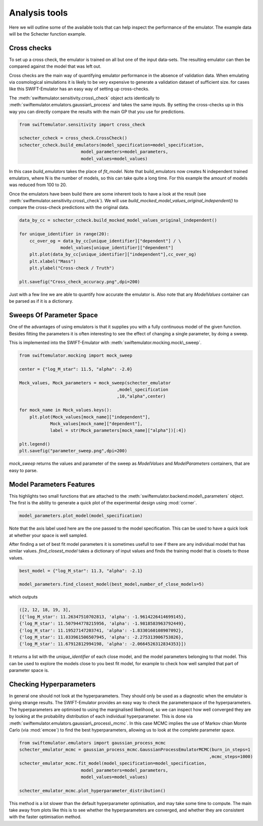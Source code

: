 Analysis tools
==============

Here we will outline some of the available
tools that can help inspect the performance
of the emulator. The example data will be
the Schecter function example.



Cross checks
------------

To set up a cross check, the emulator is
trained on all but one of the input data-sets.
The resulting emulator can then be compared
against the model that was left out.

Cross checks are the main way of quantifying
emulator performance in the absence of validation
data. When emulating via cosmological simulations
it is likely to be very expensive to generate a 
validation dataset of sufficient size. for cases
like this SWIFT-Emulator has an easy way of setting up
cross-checks.

The :meth:`swiftemulator.sensitivity.cross\_check`
object acts identically to :meth:`swiftemulator.emulators.gaussian\_process`
and takes the same inputs. By setting the cross-checks
up in this way you can directly compare the results
with the main GP that you use for predictions.

.. code-block:: python

    from swiftemulator.sensitivity import cross_check

    schecter_ccheck = cross_check.CrossCheck()
    schecter_ccheck.build_emulators(model_specification=model_specification,
                            model_parameters=model_parameters,
                            model_values=model_values)

In this case `build_emulators` takes the place of `fit_model`.
Note that build_emulators now creates N independent trained
emulators, where N is the number of models, so this can take
quite a long time. For this example the amount of models was
reduced from 100 to 20.

Once the emulators have been build there are some inherent
tools to have a look at the result (see :meth:`swiftemulator.sensitivity.cross\_check`).
We will use `build_mocked_model_values_original_independent()`
to compare the cross-check predictions with the original
data.

.. code-block:: python

    data_by_cc = schecter_ccheck.build_mocked_model_values_original_independent()

    for unique_identifier in range(20):
        cc_over_og = data_by_cc[unique_identifier]["dependent"] / \
                    model_values[unique_identifier]["dependent"]
        plt.plot(data_by_cc[unique_identifier]["independent"],cc_over_og)
        plt.xlabel("Mass")
        plt.ylabel("Cross-check / Truth")
        
    plt.savefig("Cross_check_accuracy.png",dpi=200)

.. image:: Cross_check_accuracy.png

Just with a few line we are able to quantify how accurate
the emulator is. Also note that any `ModelValues` container
can be parsed as if it is a dictionary.

Sweeps Of Parameter Space
-------------------------

One of the advantages of using emulators is that it supplies
you with a fully continuous model of the given function.
Besides fitting the parameters it is often interesting to see
the effect of changing a single parameter, by doing a sweep.

This is implemented into the SWIFT-Emulator with 
:meth:`swiftemulator.mocking.mock\_sweep`.

.. code-block:: python

    from swiftemulator.mocking import mock_sweep

    center = {"log_M_star": 11.5, "alpha": -2.0}

    Mock_values, Mock_parameters = mock_sweep(schecter_emulator
                                          ,model_specification
                                          ,10,"alpha",center)

    for mock_name in Mock_values.keys():
        plt.plot(Mock_values[mock_name]["independent"],
                Mock_values[mock_name]["dependent"],
                label = str(Mock_parameters[mock_name]["alpha"])[:4])
        
    plt.legend()
    plt.savefig("parameter_sweep.png",dpi=200)

.. image:: parameter_sweep.png

`mock_sweep` returns the values and parameter of the 
sweep as `ModelValues` and `ModelParameters`
containers, that are easy to parse. 

Model Parameters Features
-------------------------

This highlights two small functions that are attached to
the :meth:`swiftemulator.backend.model\_parameters`
object. The first is the ability to generate a quick plot
of the experimental design using :mod:`corner`.

.. code-block:: python

    model_parameters.plot_model(model_specification)

.. image:: experimental_design.png

Note that the axis label used here are the one passed to
the model specification. This can be used to have a quick
look at whether your space is well sampled.

After finding a set of best fit model parameters it is
sometimes usefull to see if there are any individual model
that has similar values. `find_closest_model` takes a
dictionary of input values and finds the training model
that is closets to those values. 

.. code-block:: python

    best_model = {"log_M_star": 11.3, "alpha": -2.1}

    model_parameters.find_closest_model(best_model,number_of_close_models=5)

which outputs

.. code-block:: python

    ([2, 12, 18, 19, 3],
    [{'log_M_star': 11.26347510702813, 'alpha': -1.9614226414699145},
    {'log_M_star': 11.507944778215956, 'alpha': -1.9818583963792449},
    {'log_M_star': 11.19527147203741, 'alpha': -1.8330160108907092},
    {'log_M_star': 11.033961506507945, 'alpha': -2.275313906753826},
    {'log_M_star': 11.67912812994198, 'alpha': -2.0664526312834353}])

It returns a list with the `unique_identifier` of each close
model, and the model parameters belonging to that model. This
can be used to explore the models close to you best fit model,
for example to check how well sampled that part of parameter
space is.

Checking Hyperparameters
------------------------

In general one should not look at the hyperparameters. They
should only be used as a diagnostic when the emulator is
giving strange results. The SWIFT-Emulator provides an
easy way to check the parameterspace of the hyperparameters.
The hyperparameters are optimised to using the
marginalised likelihood, so we can inspect how well converged
they are by looking at the probability distribution of each
individual hyperparameter. This is done via
:meth:`swiftemulator.emulators.gaussian\_process\_mcmc`.
In this case MCMC implies the use of Markov chian
Monte Carlo (via :mod:`emcee`) to find the best
hyperparameters, allowing us to look at the complete
parameter space.

.. code-block:: python

    from swiftemulator.emulators import gaussian_process_mcmc
    schecter_emulator_mcmc = gaussian_process_mcmc.GaussianProcessEmulatorMCMC(burn_in_steps=1
                                                                              ,mcmc_steps=1000)
    schecter_emulator_mcmc.fit_model(model_specification=model_specification,
                            model_parameters=model_parameters,
                            model_values=model_values)

    schecter_emulator_mcmc.plot_hyperparameter_distribution()

.. image:: hyperparameters.png

This method is a lot slower than the default hyperparameter
optimisation, and may take some time to compute. The main
take away from plots like this is to see whether the
hyperparameters are converged, and whether they are 
consistent with the faster optimisation method.